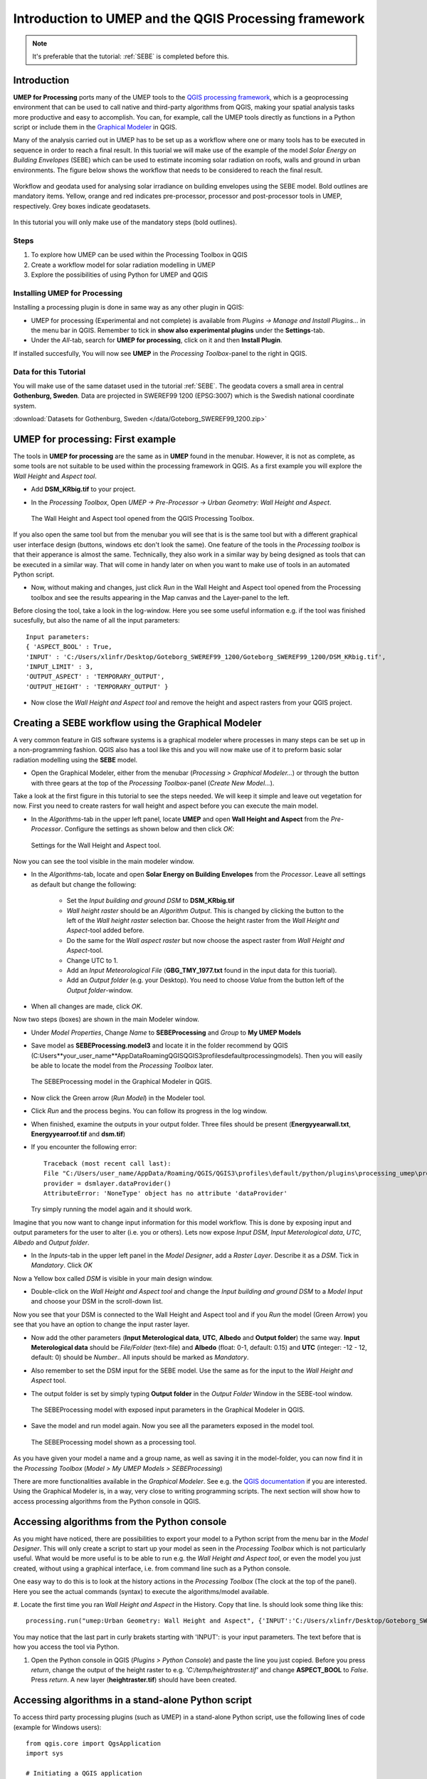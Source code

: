 .. _ProcessingSEBE:

Introduction to UMEP and the QGIS Processing framework
======================================================

.. note:: It's preferable that the tutorial: :ref:`SEBE` is completed before this. 

Introduction
------------

**UMEP for Processing** ports many of the UMEP tools to the `QGIS processing framework <https://docs.qgis.org/3.10/en/docs/user_manual/processing/intro.html>`__, which is a geoprocessing environment that can be used to call native and third-party algorithms from QGIS, making your spatial analysis tasks more productive and easy to accomplish. You can, for example, call the UMEP tools directly as functions in a Python script or include them in the `Graphical Modeler <https://docs.qgis.org/3.10/en/docs/user_manual/processing/modeler.html?highlight=graphical>`__ in QGIS.

Many of the analysis carried out in UMEP has to be set up as a workflow where one or many tools has to be executed in sequence in order to reach a final result. In this tuorial we will make use of the example of the model *Solar Energy on Building Envelopes* (SEBE) which can be used to estimate incoming solar radiation on roofs, walls and ground in urban environments. The figure below shows the workflow that needs to be considered to reach the final result.

.. figure:: /images/SEBE_flowchart.jpg
   :width: 100%
   :align: center
   :alt:  None

   Workflow and geodata used for analysing solar irradiance on building envelopes using the SEBE model. Bold outlines are mandatory items. Yellow, orange and red indicates pre-processor, processor and post-processor tools in UMEP, respectively. Grey boxes indicate geodatasets.

In this tutorial you will only make use of the mandatory steps (bold outlines).

Steps
~~~~~

#. To explore how UMEP can be used within the Processing Toolbox in QGIS
#. Create a workflow model for solar radiation modelling in UMEP
#. Explore the possibilities of using Python for UMEP and QGIS 


Installing UMEP for Processing
~~~~~~~~~~~~~~~~~~~~~~~~~~~~~~

Installing a processing plugin is done in same way as any other plugin in QGIS:

* UMEP for processing (Experimental and not complete) is available from *Plugins -> Manage and Install Plugins...* in the menu bar in QGIS. Remember to tick in **show also experimental plugins** under the **Settings**-tab. 
* Under the *All*-tab, search for **UMEP for processing**, click on it and then **Install Plugin**. 

If installed succesfully, You will now see **UMEP** in the *Processing Toolbox*-panel to the right in QGIS.


Data for this Tutorial
~~~~~~~~~~~~~~~~~~~~~~

You will make use of the same dataset used in the tutorial :ref:`SEBE`. The geodata covers a small area in central **Gothenburg, Sweden**. Data are projected in SWEREF99 1200 (EPSG:3007) which is the Swedish national coordinate system.

:download:`Datasets for Gothenburg, Sweden </data/Goteborg_SWEREF99_1200.zip>`

UMEP for processing: First example 
----------------------------------

The tools in **UMEP for processing** are the same as in **UMEP** found in the menubar. However, it is not as complete, as some tools are not suitable to be used within the processing framework in QGIS. As a first example you will explore the *Wall Height* and *Aspect tool*.

* Add **DSM_KRbig.tif** to your project.
* In the *Processing Toolbox*, Open *UMEP -> Pre-Processor -> Urban Geometry: Wall Height and Aspect*.

  .. figure:: /images/ProcessingWallHeight.jpg
    :width: 100%
    :align: center
    :alt:  None

    The Wall Height and Aspect tool opened from the QGIS Processing Toolbox.

If you also open the same tool but from the menubar you will see that is is the same tool but with a different graphical user interface design (buttons, windows etc don't look the same). One feature of the tools in the *Processing toolbox* is that their apperance is almost the same. Technically, they also work in a similar way by being designed as tools that can be executed in a similar way. That will come in handy later on when you want to make use of tools in an automated Python script. 

* Now, without making and changes, just click *Run* in the Wall Height and Aspect tool opened from the Processing toolbox and see the results appearing in the Map canvas and the Layer-panel to the left.

Before closing the tool, take a look in the log-window. Here you see some useful information e.g. if the tool was finished sucesfully, but also the name of all the input parameters:
:: 
  Input parameters: 
  { 'ASPECT_BOOL' : True, 
  'INPUT' : 'C:/Users/xlinfr/Desktop/Goteborg_SWEREF99_1200/Goteborg_SWEREF99_1200/DSM_KRbig.tif', 
  'INPUT_LIMIT' : 3, 
  'OUTPUT_ASPECT' : 'TEMPORARY_OUTPUT', 
  'OUTPUT_HEIGHT' : 'TEMPORARY_OUTPUT' } 

* Now close the *Wall Height and Aspect tool* and remove the height and aspect rasters from your QGIS project.

Creating a SEBE workflow using the Graphical Modeler
----------------------------------------------------

A very common feature in GIS software systems is a graphical modeler where processes in many steps can be set up in a non-programming fashion. QGIS also has a tool like this and you will now make use of it to preform basic solar radiation modelling using the **SEBE** model.

* Open the Graphical Modeler, either from the menubar (*Processing > Graphical Modeler...*) or through the button with three gears at the top of the *Processing Toolbox*-panel (*Create New Model...*).

Take a look at the first figure in this tutorial to see the steps needed. We will keep it simple and leave out vegetation for now. First you need to create rasters for wall height and aspect before you can execute the main model.

* In the *Algorithms*-tab in the upper left panel, locate **UMEP** and open **Wall Height and Aspect** from the *Pre-Processor*. Configure the settings as shown below and then click *OK*:

  .. figure:: /images/ModelerWallHeight.jpg
    :align: center
    :alt:  None

    Settings for the Wall Height and Aspect tool.

Now you can see the tool visible in the main modeler window. 

* In the *Algorithms*-tab, locate and open **Solar Energy on Building Envelopes** from the *Processor*. Leave all settings as default but change the following:

    - Set the *Input building and ground DSM* to **DSM_KRbig.tif**
    - *Wall height raster* should be an *Algorithm Output*. This is changed by clicking the button to the left of the *Wall height raster* selection bar. Choose the height raster from the *Wall Height and Aspect*-tool added before.
    - Do the same for the *Wall aspect raster* but now choose the aspect raster from *Wall Height and Aspect*-tool.
    - Change UTC to 1.
    - Add an *Input Meteorological File* (**GBG_TMY_1977.txt** found in the input data for this tuorial).
    - Add an *Output folder* (e.g. your Desktop). You need to choose *Value* from the button left of the *Output folder*-window. 
* When all changes are made, click *OK*.

Now two steps (boxes) are shown in the main Modeler window.

* Under *Model Properties*, Change *Name* to **SEBEProcessing** and *Group* to **My UMEP Models**
* Save model as **SEBEProcessing.model3** and locate it in the folder recommend by QGIS (C:\Users\**your_user_name**\AppData\Roaming\QGIS\QGIS3\profiles\default\processing\models). Then you will easily be able to locate the model from the *Processing Toolbox* later.

  .. figure:: /images/ModelerSEBE1.jpg
    :width: 100%
    :align: center
    :alt:  None

    The SEBEProcessing model in the Graphical Modeler in QGIS.

* Now click the Green arrow (*Run  Model*) in the Modeler tool.
* Click *Run* and the process begins. You can follow its progress in the log window.
* When finished, examine the outputs in your output folder. Three files should be present (**Energyyearwall.txt**, **Energyyearroof.tif** and **dsm.tif**)
* If you encounter the following error: 
  ::
    Traceback (most recent call last):
    File "C:/Users/user_name/AppData/Roaming/QGIS/QGIS3\profiles\default/python/plugins\processing_umep\processor\sebe_algorithm.py", line 157, in processAlgorithm
    provider = dsmlayer.dataProvider()
    AttributeError: 'NoneType' object has no attribute 'dataProvider'
  Try simply running the model again and it should work.  
    
Imagine that you now want to change input information for this model workflow. This is done by exposing input and output parameters for the user to alter (i.e. you or others). Lets now expose *Input DSM*, *Input Meterological data*, *UTC*, *Albedo* and *Output folder*.

* In the *Inputs*-tab in the upper left panel in the *Model Designer*, add a *Raster Layer*. Describe it as a *DSM*. Tick in *Mandatory*. Click *OK*

Now a Yellow box called *DSM* is visible in your main design window.

* Double-click on the *Wall Height and Aspect tool* and change the *Input building and ground DSM* to a *Model Input* and choose your DSM in the scroll-down list. 

Now you see that your DSM is connected to the Wall Height and Aspect tool and if you *Run* the model (Green Arrow) you see that you have an option to change the input raster layer.

* Now add the other parameters (**Input Meterological data**, **UTC**, **Albedo** and **Output folder**) the same way. **Input Meterological data** should be *File/Folder* (text-file) and **Albedo** (float: 0-1, default: 0.15) and **UTC** (integer: -12 - 12, default: 0) should be *Number*.. All inputs should be marked as *Mandatory*.
* Also remember to set the DSM input for the SEBE model. Use the same as for the input to the *Wall Height and Aspect* tool.
* The output folder is set by simply typing **Output folder** in the *Output Folder* Window in the SEBE-tool window.

  .. figure:: /images/ModelerSEBE2.jpg
    :width: 100%
    :align: center
    :alt:  None

    The SEBEProcessing model with exposed input parameters in the Graphical Modeler in QGIS.
   
* Save the model and run model again. Now you see all the parameters exposed in the model tool.

  .. figure:: /images/ModelerSEBE3.jpg
    :align: center
    :alt:  None

    The SEBEProcessing model shown as a processing tool.

As you have given your model a name and a group name, as well as saving it in the model-folder, you can now find it in the *Processing Toolbox* (*Model > My UMEP Models > SEBEProcessing*)

There are more functionalities available in the *Graphical Modeler*. See e.g. the `QGIS documentation <https://docs.qgis.org/3.10/en/docs/user_manual/processing/modeler.html#>`__ if you are interested. Using the Graphical Modeler is, in a way, very close to writing programming scripts. The next section will show how to access processing algorithms from the Python console in QGIS. 

Accessing algorithms from the Python console 
--------------------------------------------

As you might have noticed, there are possibilities to export your model to a Python script from the menu bar in the *Model Designer*. This will only create a script to start up your model as seen in the *Processing Toolbox* which is not particularly useful. What would be more useful is to be able to run e.g. the *Wall Height and Aspect tool*, or even the model you just created, without using a graphical interface, i.e. from command line such as a Python console.

One easy way to do this is to look at the history actions in the *Processing Toolbox* (The clock at the top of the panel). Here you see the actual commands (syntax) to execute the algorithms/model available.

#. Locate the first time you ran *Wall Height and Aspect* in the History. Copy that line. Is should look some thing like this:
::
  processing.run("umep:Urban Geometry: Wall Height and Aspect", {'INPUT':'C:/Users/xlinfr/Desktop/Goteborg_SWEREF99_1200/Goteborg_SWEREF99_1200/DSM_KRbig.tif','ASPECT_BOOL':True,'INPUT_LIMIT':3,'OUTPUT_HEIGHT':'TEMPORARY_OUTPUT','OUTPUT_ASPECT':'TEMPORARY_OUTPUT'})

You may notice that the last part in curly brakets starting with 'INPUT': is your input parameters. The text before that is how you access the tool via Python.

#. Open the Python console in QGIS (*Plugins > Python Console*) and paste the line you just copied. Before you press *return*, change the output of the height raster to e.g. *'C:/temp/heightraster.tif'* and change **ASPECT_BOOL** to *False*. Press *return*. A new layer (**heightraster.tif**) should have been created.

Accessing algorithms in a stand-alone Python script 
---------------------------------------------------

To access third party processing plugins (such as UMEP) in a stand-alone Python script, use the following lines of code (example for Windows users):
::
  from qgis.core import QgsApplication
  import sys

  # Initiating a QGIS application
  qgishome = 'C:/OSGeo4W64/apps/qgis/'
  QgsApplication.setPrefixPath(qgishome, True)
  app = QgsApplication([], False)
  app.initQgis()

  # import third party processing plugins
  sys.path.append(r'C:\Users\ **your_username** \AppData\Roaming\QGIS\QGIS3\profiles\default\python\plugins')
  from processing_umep.processing_umep_provider import ProcessingUMEPProvider
  umep_provider = ProcessingUMEPProvider()
  QgsApplication.processingRegistry().addProvider(umep_provider)

This was of cource a very brief introduction on how to use Python in QGIS. In future tutorials you will learn how to create more extensive Python scripts and really make your GIS processing capabilities a powerful tool

Tutorial finished.
